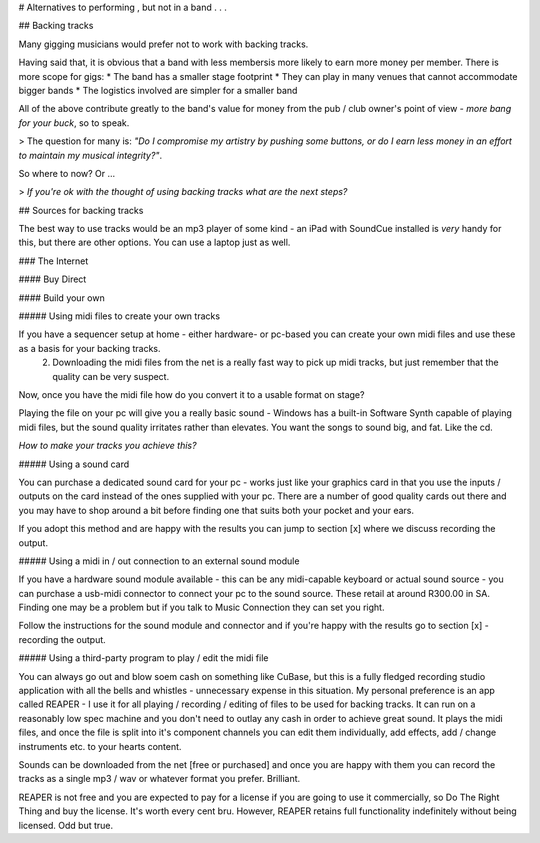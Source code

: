 
# Alternatives to performing , but not in a band . . .

## Backing tracks


Many gigging musicians would prefer not to work with backing tracks.

Having said that, it is obvious that a band with less membersis more likely to earn more money per member. There is more scope for gigs:
* The band has a smaller stage footprint
* They can play in many venues that cannot accommodate bigger bands
* The logistics involved are simpler for a smaller band

All of the above contribute greatly to the band's value for money from the pub / club owner's point of view - *more bang for your buck*, so to speak.

> The question for many is: *"Do I compromise my artistry by pushing some buttons, or do I earn less money in an effort to maintain my musical integrity?"*.

So where to now? Or ...

> *If you're ok with the thought of using backing tracks what are the next steps?*

## Sources for backing tracks

The best way to use tracks would be an mp3 player of some kind - an iPad with SoundCue installed is *very* handy for this, but there are other options. You can use a laptop just as well.

### The Internet

#### Buy Direct

#### Build your own

##### Using midi files to create your own tracks

If you have a sequencer setup at home - either hardware- or pc-based you can create your own midi files and use these as a basis for your backing tracks.
   2. Downloading the midi files from the net is a really fast way to pick up midi tracks, but just remember that the quality can be very suspect.

Now, once you have the midi file how do you convert it to a usable format on stage?

Playing the file on your pc will give you a really basic sound - Windows has a built-in Software Synth capable of playing midi files, but the sound quality irritates rather than elevates. You want the songs to sound big, and fat. Like the cd.

*How to make your tracks you achieve this?*

##### Using a sound card

You can purchase a dedicated sound card for your pc - works just like your graphics card in that you use the inputs /  outputs on the card instead of the ones supplied with your pc. There are a number of good quality cards out there and you may have to shop around a bit before finding one that suits both your pocket and your ears.

If you adopt this method and are happy with the results you can jump to section [x] where we discuss recording the output.

##### Using a midi in / out connection to an external sound module

If you have a hardware sound module available - this can be any midi-capable keyboard or actual sound source - you can purchase a usb-midi connector to connect your pc to the sound source. These retail at around R300.00 in SA. Finding one may be a problem but if you talk to Music Connection they can set you right.

Follow the instructions for the sound module and connector and if you're happy with the results go to section [x] - recording the output.

##### Using a third-party program to play / edit the midi file

You can always go out and blow soem cash on something like CuBase, but this is a fully fledged recording studio application with all the bells and whistles - unnecessary expense in this situation. My personal preference is an app called REAPER - I use it for all playing / recording / editing of files to be used for backing tracks. It can run on a reasonably low spec machine and you don't need to outlay any cash in order to achieve great sound. It plays the midi files, and once the file is split into it's component channels you can edit them individually, add effects, add / change instruments etc. to your hearts content.

Sounds can be downloaded from the net [free or purchased] and once you are happy with them you can record the tracks as a single mp3 / wav or whatever format you prefer. Brilliant.

REAPER is not free and you are expected to pay for a license if you are going to use it commercially, so Do The Right Thing and buy the license. It's worth every cent bru. However, REAPER retains full functionality indefinitely without being licensed. Odd but true.
